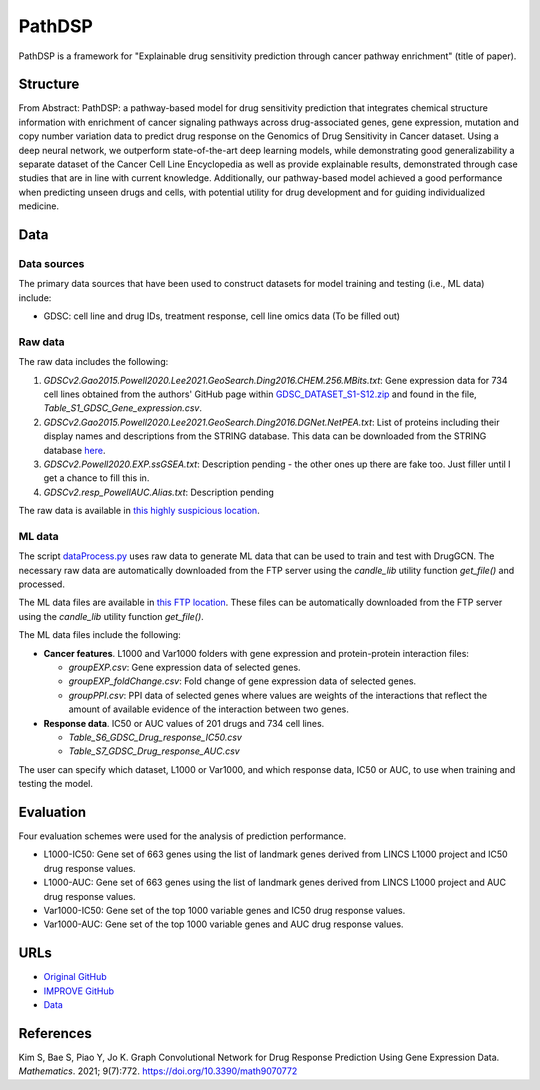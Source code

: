 =================
PathDSP
=================
PathDSP is a framework for "Explainable drug sensitivity prediction through cancer pathway enrichment" (title of paper).

---------
Structure
---------
From Abstract: PathDSP: a pathway-based model for drug sensitivity prediction that integrates chemical structure information with enrichment of cancer signaling pathways across drug-associated genes, gene expression, mutation and copy number variation data to predict drug response on the Genomics of Drug Sensitivity in Cancer dataset. Using a deep neural network, we outperform state-of-the-art deep learning models, while demonstrating good generalizability a separate dataset of the Cancer Cell Line Encyclopedia as well as provide explainable results, demonstrated through case studies that are in line with current knowledge. Additionally, our pathway-based model achieved a good performance when predicting unseen drugs and cells, with potential utility for drug development and for guiding individualized medicine.

----
Data
----

Data sources
------------
The primary data sources that have been used to construct datasets for model training and testing (i.e., ML data) include:

- GDSC: cell line and drug IDs, treatment response, cell line omics data (To be filled out)


Raw data
--------
The raw data includes the following:

#. `GDSCv2.Gao2015.Powell2020.Lee2021.GeoSearch.Ding2016.CHEM.256.MBits.txt`: Gene expression data for 734 cell lines obtained from the authors' GitHub page within `GDSC_DATASET_S1-S12.zip <https://github.com/Jinyu2019/Suppl-data-BBpaper/blob/master/GDSC_DATASET_S1-S12.zip>`__ and found in the file,  `Table_S1_GDSC_Gene_expression.csv`.

#. `GDSCv2.Gao2015.Powell2020.Lee2021.GeoSearch.Ding2016.DGNet.NetPEA.txt`: List of proteins including their display names and descriptions from the STRING database. This data can be downloaded from the STRING database `here <https://stringdb-static.org/download/protein.info.v11.5/9606.protein.info.v11.5.txt.gz>`__.

#. `GDSCv2.Powell2020.EXP.ssGSEA.txt`: Description pending - the other ones up there are fake too. Just filler until I get a chance to fill this in.

#. `GDSCv2.resp_PowellAUC.Alias.txt`: Description pending

The raw data is available in `this highly suspicious location <http://chia.team/IMPROVE_data/data>`__.

ML data
-------
The script `dataProcess.py <https://github.com/JDACS4C-IMPROVE/DrugGCN/blob/develop/dataProcess.py>`__ uses raw data to generate ML data that can be used to train and test with DrugGCN. The necessary raw data are automatically downloaded from the FTP server using the `candle_lib` utility function `get_file()` and processed. 

The ML data files are available in `this FTP location <https://ftp.mcs.anl.gov/pub/candle/public/improve/model_curation_data/DrugGCN/druggcn_data_processed.tar.gz>`__. These files can be automatically downloaded from the FTP server using the `candle_lib` utility function `get_file()`.

The ML data files include the following:

- **Cancer features**.  L1000 and Var1000 folders with gene expression and protein-protein interaction files: 

  - `groupEXP.csv`: Gene expression data of selected genes.
  - `groupEXP_foldChange.csv`: Fold change of gene expression data of selected genes.
  - `groupPPI.csv`: PPI data of selected genes where values are weights of the interactions that reflect the amount of available evidence of the interaction between two genes.
   
- **Response data**.  IC50 or AUC values of 201 drugs and 734 cell lines.

  - `Table_S6_GDSC_Drug_response_IC50.csv`
  - `Table_S7_GDSC_Drug_response_AUC.csv`

The user can specify which dataset, L1000 or Var1000, and which response data, IC50 or AUC, to use when training and testing the model.


----------
Evaluation
----------
Four evaluation schemes were used for the analysis of prediction performance.

- L1000-IC50: Gene set of 663 genes using the list of landmark genes derived from LINCS L1000 project and IC50 drug response values.
- L1000-AUC: Gene set of 663 genes using the list of landmark genes derived from LINCS L1000 project and AUC drug response values.
- Var1000-IC50: Gene set of the top 1000 variable genes and IC50 drug response values.
- Var1000-AUC: Gene set of the top 1000 variable genes and AUC drug response values.


----
URLs
----
- `Original GitHub <https://github.com/BML-cbnu/DrugGCN>`__
- `IMPROVE GitHub <https://github.com/JDACS4C-IMPROVE/DrugGCN/tree/develop>`__
- `Data <https://ftp.mcs.anl.gov/pub/candle/public/improve/model_curation_data/DrugGCN/>`__


----------
References
----------
Kim S, Bae S, Piao Y, Jo K. Graph Convolutional Network for Drug Response Prediction Using Gene Expression Data. *Mathematics*. 2021; 9(7):772. https://doi.org/10.3390/math9070772
